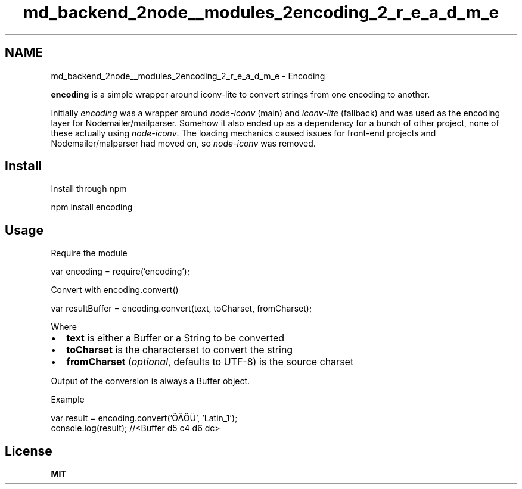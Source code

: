 .TH "md_backend_2node__modules_2encoding_2_r_e_a_d_m_e" 3 "My Project" \" -*- nroff -*-
.ad l
.nh
.SH NAME
md_backend_2node__modules_2encoding_2_r_e_a_d_m_e \- Encoding 
.PP
 \fBencoding\fP is a simple wrapper around \fRiconv-lite\fP to convert strings from one encoding to another\&.
.PP
\fR\fP \fR\fP
.PP
Initially \fIencoding\fP was a wrapper around \fInode-iconv\fP (main) and \fIiconv-lite\fP (fallback) and was used as the encoding layer for Nodemailer/mailparser\&. Somehow it also ended up as a dependency for a bunch of other project, none of these actually using \fInode-iconv\fP\&. The loading mechanics caused issues for front-end projects and Nodemailer/malparser had moved on, so \fInode-iconv\fP was removed\&.
.SH "Install"
.PP
Install through npm 
.PP
.nf
npm install encoding

.fi
.PP
 
.SH "Usage"
.PP
Require the module 
.PP
.nf
var encoding = require('encoding');

.fi
.PP
 Convert with encoding\&.convert() 
.PP
.nf
var resultBuffer = encoding\&.convert(text, toCharset, fromCharset);

.fi
.PP
 Where
.PP
.IP "\(bu" 2
\fBtext\fP is either a Buffer or a String to be converted
.IP "\(bu" 2
\fBtoCharset\fP is the characterset to convert the string
.IP "\(bu" 2
\fBfromCharset\fP (\fIoptional\fP, defaults to UTF-8) is the source charset
.PP
.PP
Output of the conversion is always a Buffer object\&.
.PP
Example 
.PP
.nf
var result = encoding\&.convert('ÕÄÖÜ', 'Latin_1');
console\&.log(result); //<Buffer d5 c4 d6 dc>

.fi
.PP
 
.SH "License"
.PP
\fBMIT\fP 
